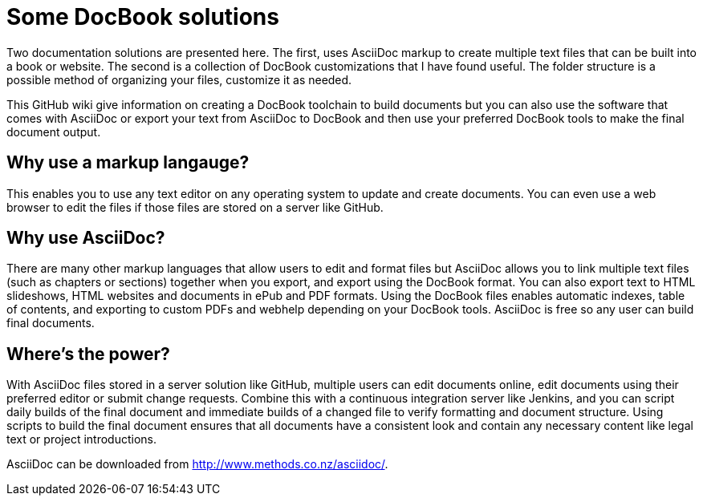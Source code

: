 Some DocBook solutions
======================

Two documentation solutions are presented here. The first, uses AsciiDoc markup to create multiple text files that can be built into a book or website. The second is a collection of DocBook customizations that I have found useful. The folder structure is a possible method of organizing your files, customize it as needed. 

This GitHub wiki give information on creating a DocBook toolchain to build documents but you can also use the software that comes with AsciiDoc or export your text from AsciiDoc to DocBook and then use your preferred DocBook tools to make the final document output.  

== Why use a markup langauge?
This enables you to use any text editor on any operating system to update and create documents. You can even use a web browser to edit the files if those files are stored on a server like GitHub.  

== Why use AsciiDoc?
There are many other markup languages that allow users to edit and format files but AsciiDoc allows you to link multiple text files (such as chapters or sections) together when you export, and export using the DocBook format. You can also export text to HTML slideshows, HTML websites and documents in ePub and PDF formats. Using the DocBook files enables automatic indexes, table of contents, and exporting to custom PDFs and webhelp depending on your DocBook tools.  AsciiDoc is free so any user can build final documents.

== Where's the power?
With AsciiDoc files stored in a server solution like GitHub, multiple users can edit documents online, edit documents using their preferred editor or submit change requests. Combine this with a continuous integration server like Jenkins, and you can script daily builds of the final document and immediate builds of a changed file to verify formatting and document structure.  Using scripts to build the final document ensures that all documents have a consistent look and contain any necessary content like legal text or project introductions. 

AsciiDoc can be downloaded from http://www.methods.co.nz/asciidoc/.
